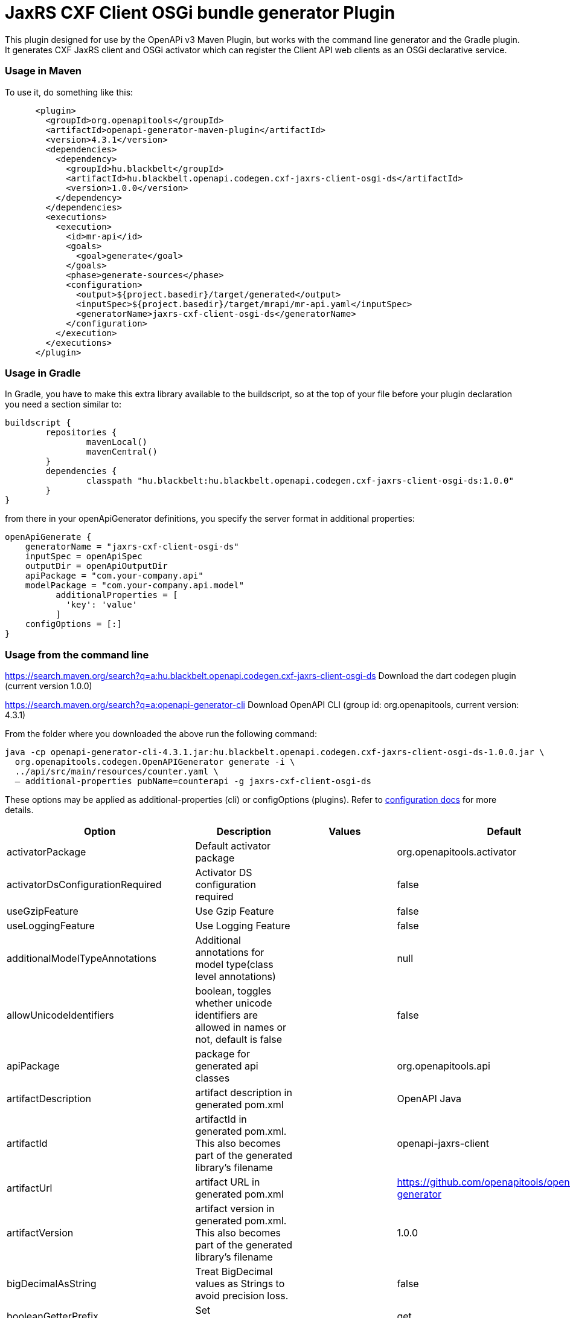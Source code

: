 = JaxRS CXF Client OSGi bundle generator Plugin

This plugin designed for use by the OpenAPi v3 Maven Plugin, but works with the
command line generator and the Gradle plugin. It generates CXF JaxRS client and OSGi activator
which can register the Client API web clients as an OSGi declarative service.

=== Usage in Maven

To use it, do something like this:

-----
      <plugin>
        <groupId>org.openapitools</groupId>
        <artifactId>openapi-generator-maven-plugin</artifactId>
        <version>4.3.1</version>
        <dependencies>
          <dependency>
            <groupId>hu.blackbelt</groupId>
            <artifactId>hu.blackbelt.openapi.codegen.cxf-jaxrs-client-osgi-ds</artifactId>
            <version>1.0.0</version>
          </dependency>
        </dependencies>
        <executions>
          <execution>
            <id>mr-api</id>
            <goals>
              <goal>generate</goal>
            </goals>
            <phase>generate-sources</phase>
            <configuration>
              <output>${project.basedir}/target/generated</output>
              <inputSpec>${project.basedir}/target/mrapi/mr-api.yaml</inputSpec>
              <generatorName>jaxrs-cxf-client-osgi-ds</generatorName>
            </configuration>
          </execution>
        </executions>
      </plugin>
-----

=== Usage in Gradle

In Gradle, you have to make this extra library available to the buildscript, so at the top of your file before
your plugin declaration you need a section similar to:

----
buildscript {
	repositories {
		mavenLocal()
		mavenCentral()
	}
	dependencies {
		classpath "hu.blackbelt:hu.blackbelt.openapi.codegen.cxf-jaxrs-client-osgi-ds:1.0.0"
	}
}
----

from there in your openApiGenerator definitions, you specify the server format in additional properties:

----
openApiGenerate {
    generatorName = "jaxrs-cxf-client-osgi-ds"
    inputSpec = openApiSpec
    outputDir = openApiOutputDir
    apiPackage = "com.your-company.api"
    modelPackage = "com.your-company.api.model"
	  additionalProperties = [
	    'key': 'value'
	  ]
    configOptions = [:]
}
----

=== Usage from the command line

https://search.maven.org/search?q=a:hu.blackbelt.openapi.codegen.cxf-jaxrs-client-osgi-ds
Download the dart codegen plugin (current version 1.0.0)

https://search.maven.org/search?q=a:openapi-generator-cli
Download OpenAPI CLI (group id: org.openapitools, current version: 4.3.1)

From the folder where you downloaded the above run the following command:
----
java -cp openapi-generator-cli-4.3.1.jar:hu.blackbelt.openapi.codegen.cxf-jaxrs-client-osgi-ds-1.0.0.jar \
  org.openapitools.codegen.OpenAPIGenerator generate -i \
  ../api/src/main/resources/counter.yaml \
  — additional-properties pubName=counterapi -g jaxrs-cxf-client-osgi-ds
----



These options may be applied as additional-properties (cli) or configOptions (plugins).
Refer to https://openapi-generator.tech/docs/configuration[configuration docs] for more details.

|===
| Option | Description | Values | Default


| activatorPackage
| Default activator package
|
| org.openapitools.activator

| activatorDsConfigurationRequired
| Activator DS configuration required
|
| false

| useGzipFeature
| Use Gzip Feature
|
| false

| useLoggingFeature
| Use Logging Feature
|
| false



| additionalModelTypeAnnotations
| Additional annotations for model type(class level annotations)
|
| null

| allowUnicodeIdentifiers
| boolean, toggles whether unicode identifiers are allowed in names or not, default is false
|
| false

| apiPackage
| package for generated api classes
|
| org.openapitools.api

| artifactDescription
| artifact description in generated pom.xml
|
| OpenAPI Java

| artifactId
| artifactId in generated pom.xml.
This also becomes part of the generated library's filename
|
| openapi-jaxrs-client

| artifactUrl
| artifact URL in generated pom.xml
|
| https://github.com/openapitools/openapi-generator

| artifactVersion
| artifact version in generated pom.xml.
This also becomes part of the generated library's filename
|
| 1.0.0

| bigDecimalAsString
| Treat BigDecimal values as Strings to avoid precision loss.
|
| false

| booleanGetterPrefix
| Set booleanGetterPrefix
|
| get

| dateLibrary
| Option.
Date library to use
| <dl><dt>**joda**</dt><dd>Joda (for legacy app only)</dd><dt>**legacy**</dt><dd>Legacy java.util.Date (if you really have a good reason not to use threetenbp</dd><dt>**java8-localdatetime**</dt><dd>Java 8 using LocalDateTime (for legacy app only)</dd><dt>**java8**</dt><dd>Java 8 native JSR310 (preferred for jdk 1.8+) - note: this also sets &quot;java8&quot;
to true</dd><dt>**threetenbp**</dt><dd>Backport of JSR310 (preferred for jdk < 1.8)</dd></dl>
| legacy

| developerEmail
| developer email in generated pom.xml
|
| team@openapitools.org

| developerName
| developer name in generated pom.xml
|
| OpenAPI-Generator Contributors

| developerOrganization
| developer organization in generated pom.xml
|
| OpenAPITools.org

| developerOrganizationUrl
| developer organization URL in generated pom.xml
|
| http://openapitools.org

| disableHtmlEscaping
| Disable HTML escaping of JSON strings when using gson (needed to avoid problems with byte[] fields)
|
| false

| disallowAdditionalPropertiesIfNotPresent
| Specify the behavior when the 'additionalProperties' keyword is not present in the OAS document.
If false: the 'additionalProperties' implementation is compliant with the OAS and JSON schema specifications.
If true: when the 'additionalProperties' keyword is not present in a schema, the value of 'additionalProperties' is set to false, i.e.
no additional properties are allowed.
Note: this mode is not compliant with the JSON schema specification.
This is the original openapi-generator behavior.This setting is currently ignored for OAS 2.0 documents:  1) When the 'additionalProperties' keyword is not present in a 2.0 schema, additional properties are NOT allowed.
2) Boolean values of the 'additionalProperties' keyword are ignored.
It's as if additional properties are NOT allowed.Note: the root cause are issues #1369 and #1371, which must be resolved in the swagger-parser project.
| <dl><dt>**false**</dt><dd>The 'additionalProperties' implementation is compliant with the OAS and JSON schema specifications.</dd><dt>**true**</dt><dd>when the 'additionalProperties' keyword is not present in a schema, the value of 'additionalProperties' is automatically set to false, i.e.
no additional properties are allowed.
Note: this mode is not compliant with the JSON schema specification.
This is the original openapi-generator behavior.</dd></dl>
| true

| discriminatorCaseSensitive
| Whether the discriminator value lookup should be case-sensitive or not.
This option only works for Java API client
|
| true

| ensureUniqueParams
| Whether to ensure parameter names are unique in an operation (rename parameters that are not).
|
| true

| fullJavaUtil
| whether to use fully qualified name for classes under java.util.
This option only works for Java API client
|
| false

| groupId
| groupId in generated pom.xml
|
| org.openapitools

| hideGenerationTimestamp
| Hides the generation timestamp when files are generated.
|
| false

| ignoreAnyOfInEnum
| Ignore anyOf keyword in enum
|
| false

| invokerPackage
| root package for generated code
|
| org.openapitools.api

| java8
| Use Java8 classes instead of third party equivalents.
Starting in 5.x, JDK8 is the default and the support for JDK7, JDK6 has been dropped
| <dl><dt>**true**</dt><dd>Use Java 8 classes such as Base64</dd><dt>**false**</dt><dd>Various third party libraries as needed</dd></dl>
| true

| legacyDiscriminatorBehavior
| This flag is used by OpenAPITools codegen to influence the processing of the discriminator attribute in OpenAPI documents.
This flag has no impact if the OAS document does not use the discriminator attribute.
The default value of this flag is set in each language-specific code generator (e.g.
Python, Java, go...)using the method toModelName.
Note to developers supporting a language generator in OpenAPITools;
to fully support the discriminator attribute as defined in the OAS specification 3.x, language generators should set this flag to true by default;
however this requires updating the mustache templates to generate a language-specific discriminator lookup function that iterates over {{#mappedModels}} and does not iterate over {\{children}}, {{#anyOf}}, or {{#oneOf}}.
| <dl><dt>**true**</dt><dd>The mapping in the discriminator includes descendent schemas that allOf inherit from self and the discriminator mapping schemas in the OAS document.</dd><dt>**false**</dt><dd>The mapping in the discriminator includes any descendent schemas that allOf inherit from self, any oneOf schemas, any anyOf schemas, any x-discriminator-values, and the discriminator mapping schemas in the OAS document AND Codegen validates that oneOf and anyOf schemas contain the required discriminator and throws an error if the discriminator is missing.</dd></dl>
| true

| licenseName
| The name of the license
|
| Unlicense

| licenseUrl
| The URL of the license
|
| http://unlicense.org

| modelPackage
| package for generated models
|
| org.openapitools.model

| openApiNullable
| Enable OpenAPI Jackson Nullable library
|
| true

| parentArtifactId
| parent artifactId in generated pom N.B.
parentGroupId, parentArtifactId and parentVersion must all be specified for any of them to take effect
|
| null

| parentGroupId
| parent groupId in generated pom N.B.
parentGroupId, parentArtifactId and parentVersion must all be specified for any of them to take effect
|
| null

| parentVersion
| parent version in generated pom N.B.
parentGroupId, parentArtifactId and parentVersion must all be specified for any of them to take effect
|
| null

| prependFormOrBodyParameters
| Add form or body parameters to the beginning of the parameter list.
|
| false

| scmConnection
| SCM connection in generated pom.xml
|
| scm:git:git@github.com:openapitools/openapi-generator.git

| scmDeveloperConnection
| SCM developer connection in generated pom.xml
|
| scm:git:git@github.com:openapitools/openapi-generator.git

| scmUrl
| SCM URL in generated pom.xml
|
| https://github.com/openapitools/openapi-generator

| serializableModel
| boolean - toggle &quot;implements Serializable&quot;
for generated models
|
| false

| snapshotVersion
| Uses a SNAPSHOT version.
| <dl><dt>**true**</dt><dd>Use a SnapShot Version</dd><dt>**false**</dt><dd>Use a Release Version</dd></dl>
| null

| sortModelPropertiesByRequiredFlag
| Sort model properties to place required parameters before optional parameters.
|
| true

| sortParamsByRequiredFlag
| Sort method arguments to place required parameters before optional parameters.
|
| true

| sourceFolder
| source folder for generated code
|
| src/gen/java

| useBeanValidation
| Use BeanValidation API annotations
|
| false

| useGenericResponse
| Use generic response
|
| false

| useGzipFeatureForTests
| Use Gzip Feature for tests
|
| false

| useLoggingFeatureForTests
| Use Logging Feature for tests
|
| false

| withXml
| whether to include support for application/xml content type and include XML annotations in the model (works with libraries that provide support for JSON and XML)
|
| false
|===

== IMPORT MAPPING

|===
| Type/Alias | Imports

| Array
| java.util.List

| ArrayList
| java.util.ArrayList

| BigDecimal
| java.math.BigDecimal

| Date
| java.util.Date

| DateTime
| org.joda.time.*

| File
| java.io.File

| HashMap
| java.util.HashMap

| LinkedHashSet
| java.util.LinkedHashSet

| List
| java.util.*

| LocalDate
| org.joda.time.LocalDate

| LocalDateTime
| org.joda.time.*

| LocalTime
| org.joda.time.*

| Map
| java.util.Map

| Set
| java.util.*

| Timestamp
| java.sql.Timestamp

| URI
| java.net.URI

| UUID
| java.util.UUID
|===

== INSTANTIATION TYPES

|===
| Type/Alias | Instantiated By

| array
| ArrayList

| map
| HashMap

| set
| LinkedHashSet
|===

== LANGUAGE PRIMITIVES

* Boolean
* Double
* Float
* Integer
* Long
* Object
* String
* boolean
* byte[]

== RESERVED WORDS

* abstract
* apiclient
* apiexception
* apiresponse
* assert
* boolean
* break
* byte
* case
* catch
* char
* class
* configuration
* const
* continue
* default
* do
* double
* else
* enum
* extends
* final
* finally
* float
* for
* goto
* if
* implements
* import
* instanceof
* int
* interface
* localreturntype
* localvaraccept
* localvaraccepts
* localvarauthnames
* localvarcollectionqueryparams
* localvarcontenttype
* localvarcontenttypes
* localvarcookieparams
* localvarformparams
* localvarheaderparams
* localvarpath
* localvarpostbody
* localvarqueryparams
* long
* native
* new
* null
* object
* package
* private
* protected
* public
* return
* short
* static
* strictfp
* stringutil
* super
* switch
* synchronized
* this
* throw
* throws
* transient
* try
* void
* volatile
* while


== FEATURE SET

=== Client Modification Feature

|===
| Name | Supported | Defined By
|BasePath|✓|ToolingExtension
|Authorizations|✗|ToolingExtension
|UserAgent|✗|ToolingExtension
|MockServer|✗|ToolingExtension
|===

=== Data Type Feature
|===
| Name | Supported | Defined By
|Custom|✗|OAS2,OAS3
|Int32|✓|OAS2,OAS3
|Int64|✓|OAS2,OAS3
|Float|✓|OAS2,OAS3
|Double|✓|OAS2,OAS3
|Decimal|✓|ToolingExtension
|String|✓|OAS2,OAS3
|Byte|✓|OAS2,OAS3
|Binary|✓|OAS2,OAS3
|Boolean|✓|OAS2,OAS3
|Date|✓|OAS2,OAS3
|DateTime|✓|OAS2,OAS3
|Password|✓|OAS2,OAS3
|File|✓|OAS2
|Array|✓|OAS2,OAS3
|Maps|✓|ToolingExtension
|CollectionFormat|✓|OAS2
|CollectionFormatMulti|✓|OAS2
|Enum|✓|OAS2,OAS3
|ArrayOfEnum|✓|ToolingExtension
|ArrayOfModel|✓|ToolingExtension
|ArrayOfCollectionOfPrimitives|✓|ToolingExtension
|ArrayOfCollectionOfModel|✓|ToolingExtension
|ArrayOfCollectionOfEnum|✓|ToolingExtension
|MapOfEnum|✓|ToolingExtension
|MapOfModel|✓|ToolingExtension
|MapOfCollectionOfPrimitives|✓|ToolingExtension
|MapOfCollectionOfModel|✓|ToolingExtension
|MapOfCollectionOfEnum|✓|ToolingExtension
|===

=== Documentation Feature

|===
| Name | Supported | Defined By
|Readme|✓|ToolingExtension
|Model|✓|ToolingExtension
|Api|✓|ToolingExtension
|===

=== Global Feature
|===
| Name | Supported | Defined By
|Host|✓|OAS2,OAS3
|BasePath|✓|OAS2,OAS3
|Info|✓|OAS2,OAS3
|Schemes|✗|OAS2,OAS3
|PartialSchemes|✓|OAS2,OAS3
|Consumes|✓|OAS2
|Produces|✓|OAS2
|ExternalDocumentation|✓|OAS2,OAS3
|Examples|✓|OAS2,OAS3
|XMLStructureDefinitions|✗|OAS2,OAS3
|MultiServer|✗|OAS3
|ParameterizedServer|✗|OAS3
|ParameterStyling|✗|OAS3
|Callbacks|✗|OAS3 |LinkObjects|✗|OAS3
|===

=== Parameter Feature
|===
| Name | Supported | Defined By
|Path|✓|OAS2,OAS3
|Query|✓|OAS2,OAS3
|Header|✓|OAS2,OAS3
|Body|✓|OAS2
|FormUnencoded|✓|OAS2
|FormMultipart|✓|OAS2
|Cookie|✓|OAS3
|===

=== Schema Support Feature
|===
| Name | Supported | Defined By
|Simple|✓|OAS2,OAS3
|Composite|✓|OAS2,OAS3
|Polymorphism|✗|OAS2,OAS3
|Union|✗|OAS3
|===

=== Security Feature
|===
| Name | Supported | Defined By
|BasicAuth|✗|OAS2,OAS3
|ApiKey|✗|OAS2,OAS3
|OpenIDConnect|✗|OAS3
|BearerToken|✗|OAS3
|OAuth2_Implicit|✗|OAS2,OAS3
|OAuth2_Password|✗|OAS2,OAS3
|OAuth2_ClientCredentials|✗|OAS2,OAS3
|OAuth2_AuthorizationCode|✗|OAS2,OAS3
|===

=== Wire Format Feature
|===
| Name | Supported | Defined By
|JSON|✓|OAS2,OAS3
|XML|✓|OAS2,OAS3
|PROTOBUF|✗|ToolingExtension
|Custom|✗|OAS2,OAS3
|===

